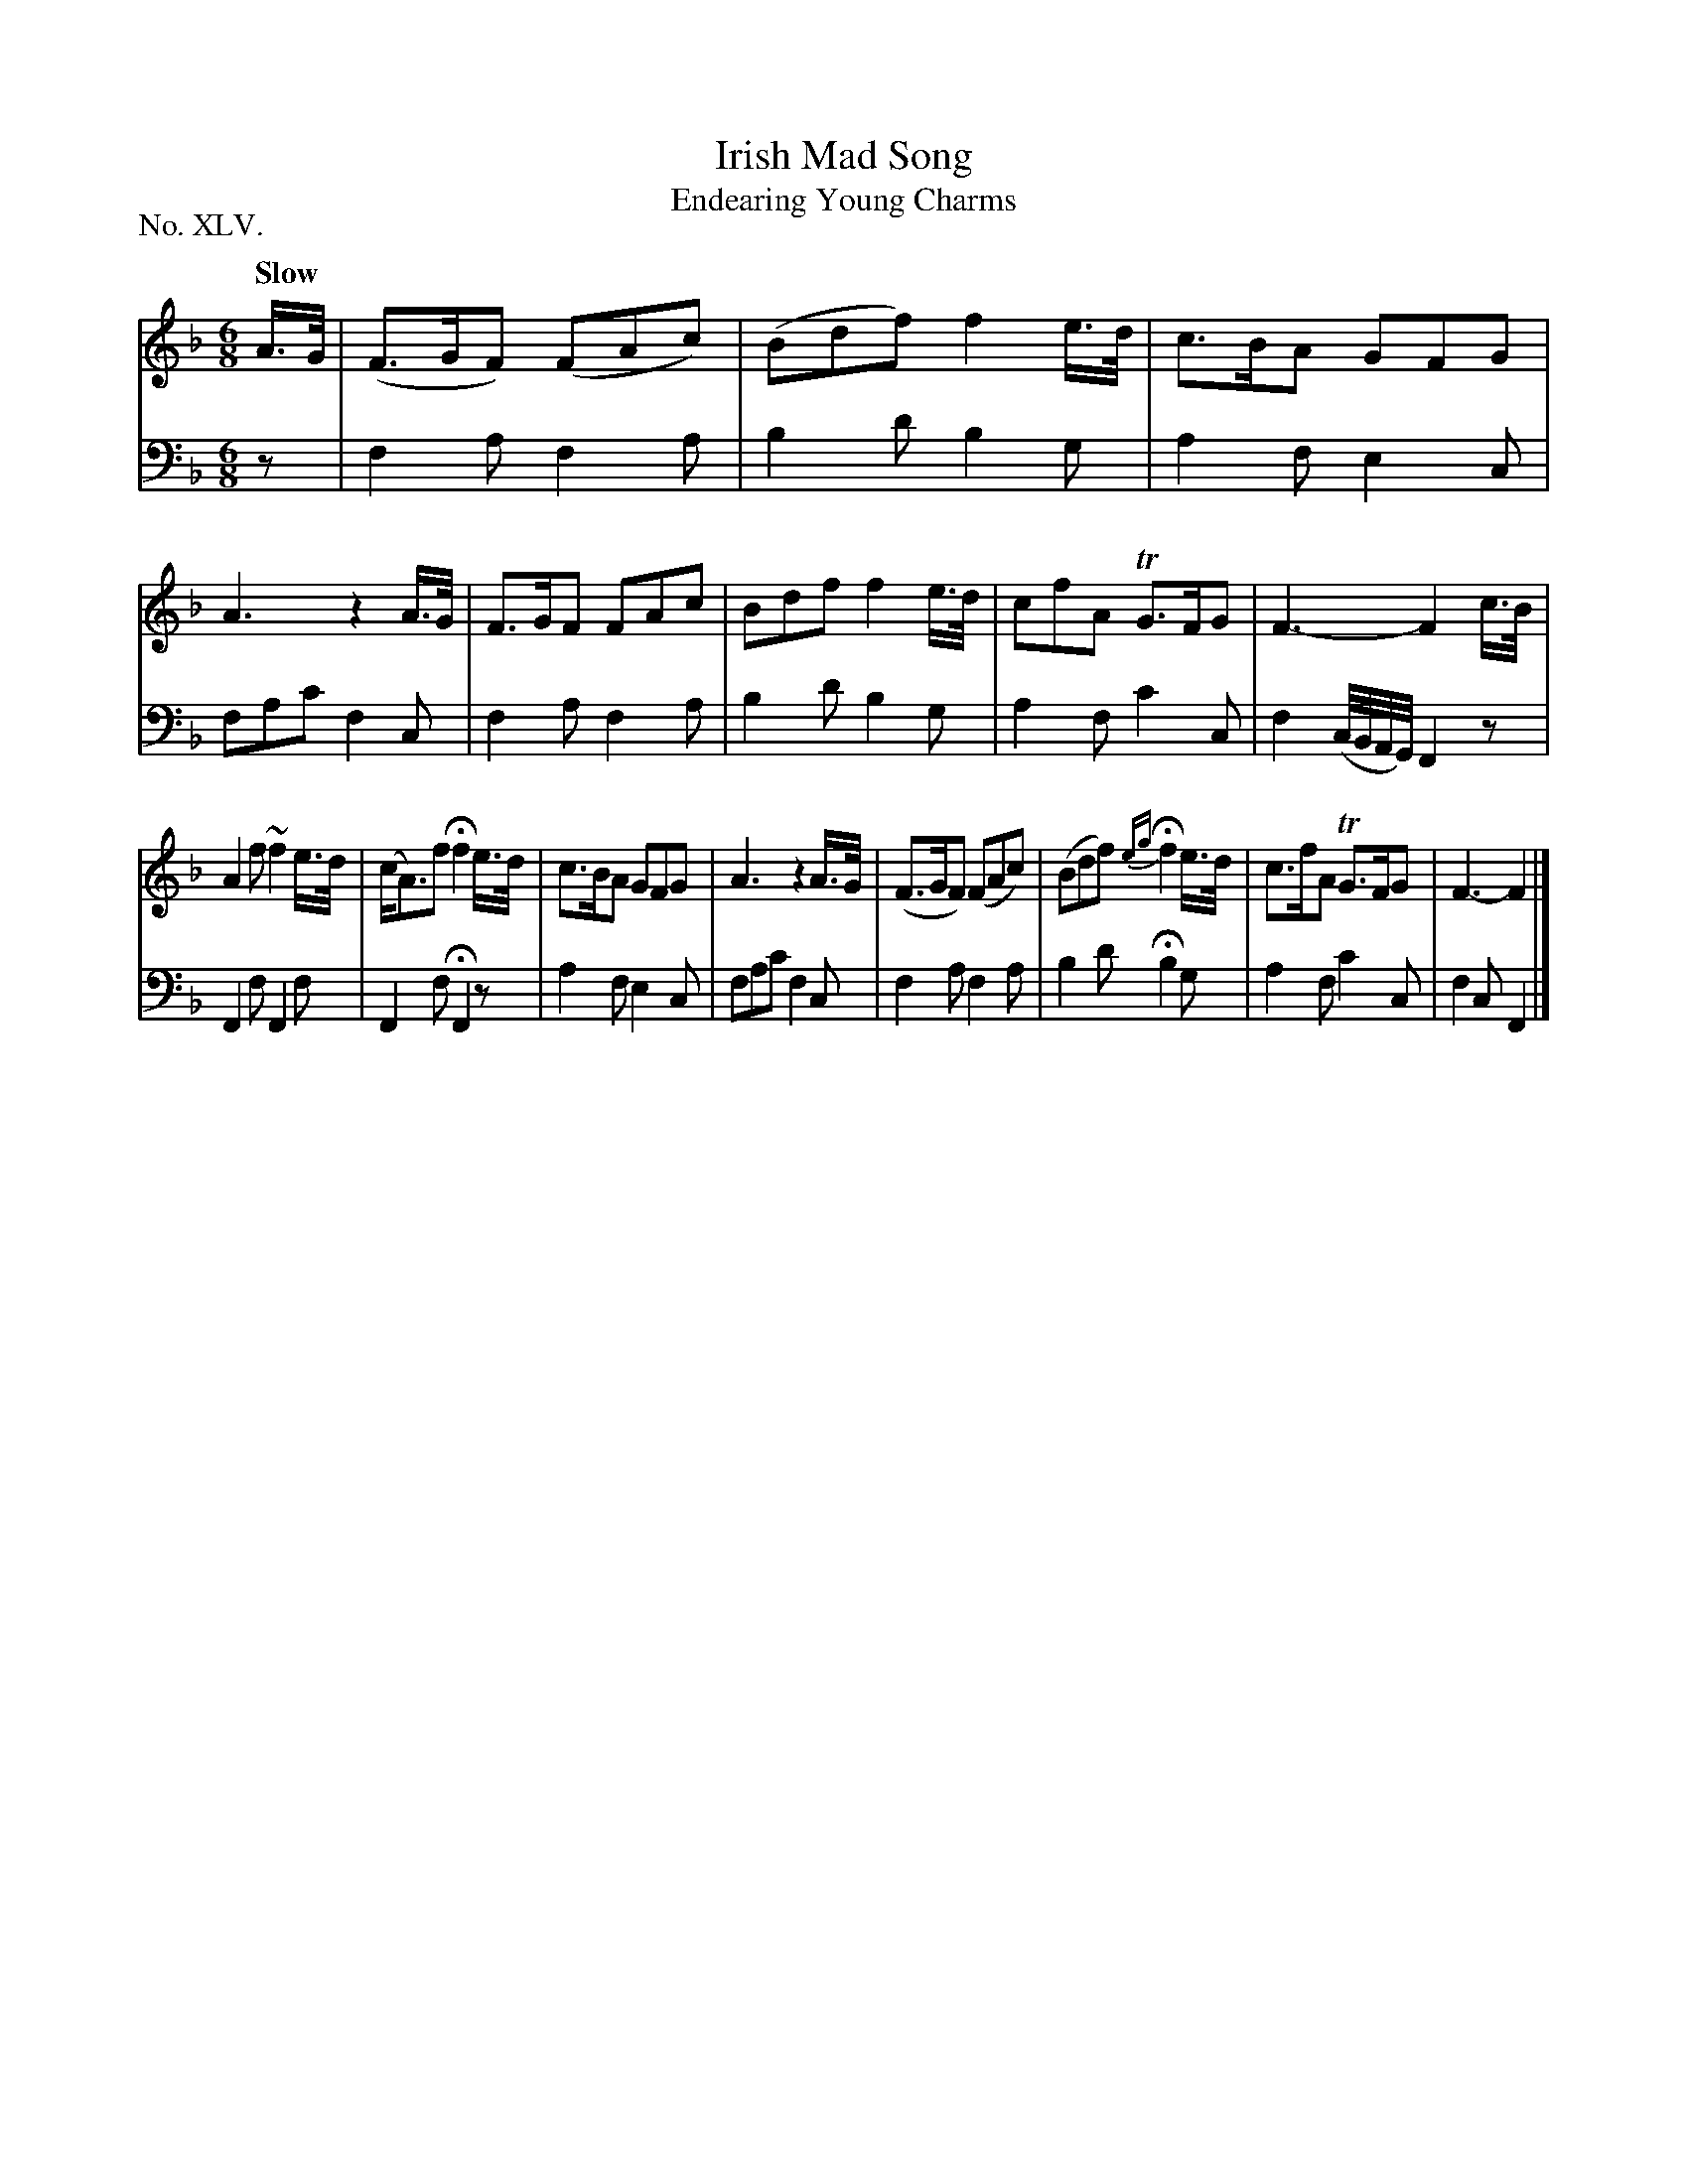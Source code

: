 X: 45
T: Irish Mad Song
T: Endearing Young Charms
%R: jig
B: "The Hibernian Muse" p.28 #1
F: http://imslp.org/wiki/The_Hibernian_Muse_%28Various%29
Z: 2015 John Chambers <jc:trillian.mit.edu>
P: No. XLV.
M: 6/8
L: 1/16
Q: "Slow"
K: F
% - - - - - - - - - - - - - - - - - - - - - - - - - - - - -
V: 1
A>G |\
(F3GF2) (F2A2c2) | (B2d2f2) f4 e>d | c3BA2 G2F2G2 | A6 z4 A>G |\
F3GF2 F2A2c2 | B2d2f2 f4 e>d | c2f2A2 TG3FG2 | F6- F4 c>B |
A4f2 ~f4 e>d | (cA3)f2 Hf4 e>d | c3BA2 G2F2G2 | A6 z4 A>G |\
(F3GF2) (F2A2c2) | (B2d2f2) H{eg}f4 e>d | c3fA2 TG3FG2 | F6- F4 |]
% - - - - - - - - - - - - - - - - - - - - - - - - - - - - -
V: 2 clef=bass middle=d
z2 |\
f4a2 f4a2 | b4d'2 b4g2 | a4f2 e4c2 | f2a2c'2 f4c2 |\
f4a2 f4a2 | b4d'2 b4g2 | a4f2 c'4c2 | f4 (c/B/A/G/) F4z2 |
F4f2 F4f2 | F4f2 HF4z2 | a4f2 e4c2 | f2a2c'2 f4c2 |\
f4a2 f4a2 | b4d'2 Hb4g2 | a4f2 c'4c2 | f4c2 F4 |]
